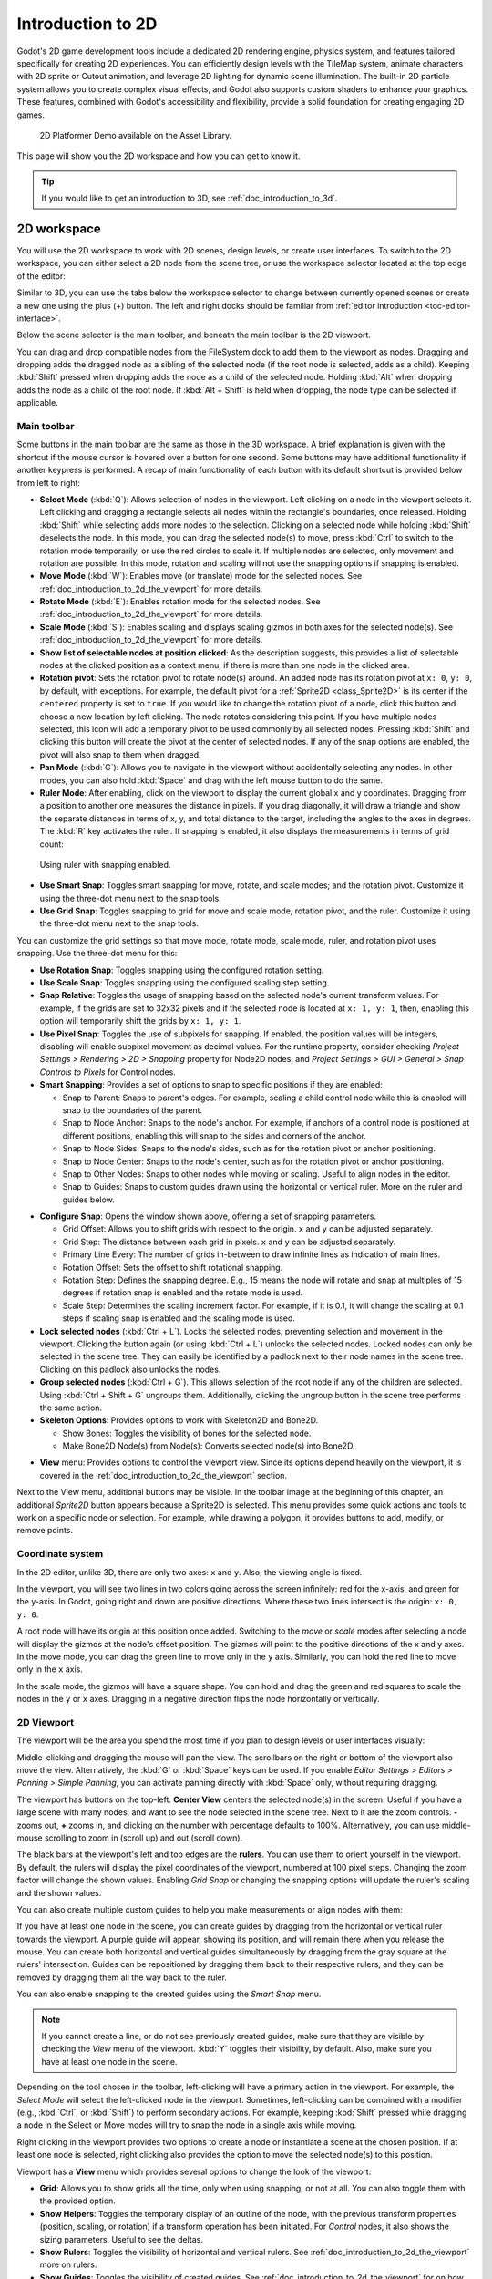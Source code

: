 .. _doc_introduction_to_2d:

Introduction to 2D
==================

Godot's 2D game development tools include a dedicated 2D rendering engine, physics system, 
and features tailored specifically for creating 2D experiences. You can efficiently design 
levels with the TileMap system, animate characters with 2D sprite or Cutout animation, 
and leverage 2D lighting for dynamic scene illumination. The built-in 2D particle system 
allows you to create complex visual effects, and Godot also supports custom shaders to 
enhance your graphics. These features, combined with Godot's accessibility and 
flexibility, provide a solid foundation for creating engaging 2D games.

.. figure:: img/2d_platformer_demo.webp
   
   2D Platformer Demo available on the Asset Library.

This page will show you the 2D workspace and how you can get to know it.

.. tip:: If you would like to get an introduction to 3D, see :ref:`doc_introduction_to_3d`.

2D workspace
------------

You will use the 2D workspace to work with 2D scenes, design levels, or create user 
interfaces.
To switch to the 2D workspace, you can either select a 2D node from the scene tree, 
or use the workspace selector located at the top edge of the editor:

.. image:: img/2d_editor_viewport.webp

Similar to 3D, you can use the tabs below the workspace selector to change between currently 
opened scenes or create a new one using the plus (+) button. The left and right docks should 
be familiar from :ref:`editor introduction <toc-editor-interface>`.

Below the scene selector is the main toolbar, and beneath the main toolbar
is the 2D viewport.

You can drag and drop compatible nodes from the FileSystem dock to add them to the 
viewport as nodes.
Dragging and dropping adds the dragged node as a sibling of the selected node 
(if the root node is selected, adds as a child).
Keeping :kbd:`Shift` pressed when dropping adds the node as a child of the selected node.
Holding :kbd:`Alt` when dropping adds the node as a child of the root node.
If :kbd:`Alt + Shift` is held when dropping, the node type can be selected if 
applicable.


Main toolbar
~~~~~~~~~~~~

Some buttons in the main toolbar are the same as those in the 3D workspace. A brief explanation
is given with the shortcut if the mouse cursor is hovered over a button for one second. 
Some buttons may have additional functionality if another keypress is performed. 
A recap of main functionality of each button with its default shortcut is provided below 
from left to right:

.. image:: img/2d_toolbar.webp

- **Select Mode** (:kbd:`Q`): Allows selection of nodes in the viewport. Left clicking on a node 
  in the viewport selects it.
  Left clicking and dragging a rectangle selects all nodes within the rectangle's boundaries,
  once released.
  Holding :kbd:`Shift` while selecting adds more nodes to the selection.
  Clicking on a selected node while holding :kbd:`Shift` deselects the node.
  In this mode, you can drag the selected node(s) to move, press :kbd:`Ctrl` to switch to the 
  rotation mode temporarily, or use the red circles to scale it. If multiple nodes are 
  selected, only movement and rotation are possible. In this mode, rotation and scaling 
  will not use the snapping options if snapping is enabled.
- **Move Mode** (:kbd:`W`): Enables move (or translate) mode for the selected nodes. See 
  :ref:`doc_introduction_to_2d_the_viewport` for more details.
- **Rotate Mode** (:kbd:`E`): Enables rotation mode for the selected nodes. See 
  :ref:`doc_introduction_to_2d_the_viewport` for more details.
- **Scale Mode** (:kbd:`S`): Enables scaling and displays scaling gizmos in both 
  axes for the selected node(s). See :ref:`doc_introduction_to_2d_the_viewport` for more details.
- **Show list of selectable nodes at position clicked**: As the description suggests, 
  this provides a list of selectable nodes at the clicked position as a context menu, if 
  there is more than one node in the clicked area.
- **Rotation pivot**: Sets the rotation pivot to rotate node(s) around.
  An added node has its rotation pivot at ``x: 0``, ``y: 0``, by default, with
  exceptions. For example, the default pivot for a :ref:`Sprite2D <class_Sprite2D>` is its 
  center if the ``centered`` property is set to ``true``. If you would like to change the 
  rotation pivot of a node, click this button and choose a new location by left clicking. 
  The node rotates considering this point. If you have multiple nodes selected, this icon 
  will add a temporary pivot to be used commonly by all selected nodes. Pressing :kbd:`Shift` 
  and clicking this button will create the pivot at the center of selected nodes. If any of 
  the snap options are enabled, the pivot will also snap to them when dragged.
- **Pan Mode** (:kbd:`G`): Allows you to navigate in the viewport without accidentally selecting any nodes.
  In other modes, you can also hold :kbd:`Space` and drag with the left mouse button to do the same.
- **Ruler Mode**: After enabling, click on the viewport to display the current global 
  x and y coordinates. Dragging from a position to another one measures the distance in pixels.
  If you drag diagonally, it will draw a triangle and show the separate distances in terms 
  of x, y, and total distance to the target, including the angles to the axes in degrees.
  The :kbd:`R` key activates the ruler. If snapping is enabled, it also displays the 
  measurements in terms of grid count:

.. figure:: img/2d_ruler_with_snap.webp
   
   Using ruler with snapping enabled.

- **Use Smart Snap**: Toggles smart snapping for move, rotate, and scale modes; and 
  the rotation pivot. Customize it using the three-dot menu next to the snap tools.
- **Use Grid Snap**: Toggles snapping to grid for move and scale mode, rotation pivot, 
  and the ruler. Customize it using the three-dot menu next to the snap tools.

You can customize the grid settings so that move mode, rotate mode, scale mode, ruler, 
and rotation pivot uses snapping.
Use the three-dot menu for this:

.. image:: img/2d_snapping_options_menu.webp

- **Use Rotation Snap**: Toggles snapping using the configured rotation setting.
- **Use Scale Snap**: Toggles snapping using the configured scaling step setting.
- **Snap Relative**: Toggles the usage of snapping based on the selected node's current 
  transform values. For example, if the grids are set to 32x32 pixels and if the selected node 
  is located at ``x: 1, y: 1``, then, enabling this option will temporarily shift the grids by 
  ``x: 1, y: 1``.
- **Use Pixel Snap**: Toggles the use of subpixels for snapping. If enabled, the position values 
  will be integers, disabling will enable subpixel movement as decimal values. For the runtime 
  property, consider checking `Project Settings > Rendering > 2D > Snapping` property for 
  Node2D nodes, and `Project Settings > GUI > General > Snap Controls to Pixels` for 
  Control nodes.
- **Smart Snapping**: Provides a set of options to snap to specific positions if they are enabled:

  - Snap to Parent: Snaps to parent's edges. For example, scaling a child control node while 
    this is enabled will snap to the boundaries of the parent.
  - Snap to Node Anchor: Snaps to the node's anchor. For example, if anchors of a control 
    node is positioned at different positions, enabling this will snap to the sides and 
    corners of the anchor.
  - Snap to Node Sides: Snaps to the node's sides, such as for the rotation pivot or anchor 
    positioning.
  - Snap to Node Center: Snaps to the node's center, such as for the rotation pivot or 
    anchor positioning.
  - Snap to Other Nodes: Snaps to other nodes while moving or scaling. Useful to align nodes 
    in the editor.
  - Snap to Guides: Snaps to custom guides drawn using the horizontal or vertical ruler. More 
    on the ruler and guides below.

.. image:: img/2d_snapping_options.webp

- **Configure Snap**: Opens the window shown above, offering a set of snapping parameters.

  - Grid Offset: Allows you to shift grids with respect to the origin. ``x`` and ``y`` can 
    be adjusted separately.
  - Grid Step: The distance between each grid in pixels. ``x`` and ``y`` can be adjusted separately.
  - Primary Line Every: The number of grids in-between to draw infinite lines as indication of 
    main lines.
  - Rotation Offset: Sets the offset to shift rotational snapping.
  - Rotation Step: Defines the snapping degree. E.g., 15 means the node will rotate and snap 
    at multiples of 15 degrees if rotation snap is enabled and the rotate mode is used.
  - Scale Step: Determines the scaling increment factor. For example, if it is 0.1, it will 
    change the scaling at 0.1 steps if scaling snap is enabled and the scaling mode is used.

- **Lock selected nodes** (:kbd:`Ctrl + L`). Locks the selected nodes, preventing selection and movement in the 
  viewport. Clicking the button again (or using :kbd:`Ctrl + L`) unlocks the selected 
  nodes. Locked nodes can only be selected in the scene tree.
  They can easily be identified by a padlock next to their node names in the scene tree. 
  Clicking on this padlock also unlocks the nodes.
- **Group selected nodes** (:kbd:`Ctrl + G`). This allows selection of the root node if any 
  of the children are selected. Using :kbd:`Ctrl + Shift + G` ungroups them. Additionally, clicking 
  the ungroup button in the scene tree performs the same action.
- **Skeleton Options**: Provides options to work with Skeleton2D and Bone2D.

  - Show Bones: Toggles the visibility of bones for the selected node.
  - Make Bone2D Node(s) from Node(s): Converts selected node(s) into Bone2D. 

.. seealso:: To learn more about Skeletons, see :ref:`doc_cutout_animation`.
  
- **View** menu: Provides options to control the viewport view. Since its options 
  depend heavily on the viewport, it is covered in the :ref:`doc_introduction_to_2d_the_viewport` 
  section.

Next to the View menu, additional buttons may be visible. In the toolbar image
at the beginning of this chapter, an additional *Sprite2D* button appears because a
Sprite2D is selected. This menu provides some quick actions and tools to
work on a specific node or selection. For example, while drawing a polygon, it
provides buttons to add, modify, or remove points.


Coordinate system
~~~~~~~~~~~~~~~~~

In the 2D editor, unlike 3D, there are only two axes: ``x`` and ``y``. Also, the viewing 
angle is fixed.

In the viewport, you will see two lines in two colors going across the screen infinitely: 
red for the x-axis, and green for the y-axis.
In Godot, going right and down are positive directions.
Where these two lines intersect is the origin: ``x: 0, y: 0``.

A root node will have its origin at this position once added.
Switching to the `move` or `scale` modes after selecting a node will display the gizmos at the 
node's offset position.
The gizmos will point to the positive directions of the x and y axes.
In the move mode, you can drag the green line to move only in the ``y`` axis.
Similarly, you can hold the red line to move only in the ``x`` axis.

In the scale mode, the gizmos will have a square shape. You can hold and drag the green and 
red squares to scale the nodes in the ``y`` or ``x`` axes.
Dragging in a negative direction flips the node horizontally or vertically.

.. _doc_introduction_to_2d_the_viewport:

2D Viewport
~~~~~~~~~~~

The viewport will be the area you spend the most time if you plan to design levels or user 
interfaces visually:

.. image:: img/2d_editor_viewport_with_viewmenu.webp

Middle-clicking and dragging the mouse will pan the view. 
The scrollbars on the right or bottom of the viewport also move the view.
Alternatively, the :kbd:`G` or :kbd:`Space` keys can be used.
If you enable `Editor Settings > Editors > Panning > Simple Panning`, you can activate
panning directly with :kbd:`Space` only, without requiring dragging.

The viewport has buttons on the top-left.
**Center View** centers the selected node(s) in the screen. Useful if you have a large scene 
with many nodes, and want to see the node selected in the scene tree.
Next to it are the zoom controls. **-** zooms out, **+** zooms in, and clicking on the number 
with percentage defaults to 100%.
Alternatively, you can use middle-mouse scrolling to zoom in (scroll up) and out (scroll down).

The black bars at the viewport's left and top edges are the **rulers**. You can use them to 
orient yourself in the viewport.
By default, the rulers will display the pixel coordinates of the viewport, numbered at 
100 pixel steps. Changing the zoom factor will change the shown values.
Enabling `Grid Snap` or changing the snapping options will update the ruler's scaling and 
the shown values.

You can also create multiple custom guides to help you make measurements or align 
nodes with them:

.. image:: img/2d_editor_guidelines.webp

If you have at least one node in the scene, you can create guides by dragging from the horizontal 
or vertical ruler towards the viewport. A purple guide will appear, showing its position, and will 
remain there when you release the mouse. You can create both horizontal and vertical guides 
simultaneously by dragging from the gray square at the rulers' intersection. Guides can be 
repositioned by dragging them back to their respective rulers, and they can be removed by 
dragging them all the way back to the ruler.

You can also enable snapping to the created guides using the `Smart Snap` menu.

.. note:: If you cannot create a line, or do not see previously created guides, make sure that 
          they are visible by checking the `View` menu of the viewport. :kbd:`Y` toggles their visibility, 
          by default. Also, make sure you have at least one node in the scene.

Depending on the tool chosen in the toolbar, left-clicking will have a primary action in the 
viewport.
For example, the `Select Mode` will select the left-clicked node in the viewport.
Sometimes, left-clicking can be combined with a modifier (e.g., :kbd:`Ctrl`, or :kbd:`Shift`) to 
perform secondary actions.
For example, keeping :kbd:`Shift` pressed while dragging a node in the Select or Move modes will 
try to snap the node in a single axis while moving.

Right clicking in the viewport provides two options to create a node or instantiate a scene 
at the chosen position.
If at least one node is selected, right clicking also provides the option to move the selected 
node(s) to this position.


Viewport has a **View** menu which provides several options to change the look of the viewport:

- **Grid**: Allows you to show grids all the time, only when using snapping, or not at all. You 
  can also toggle them with the provided option.
- **Show Helpers**: Toggles the temporary display of an outline of the node, with the previous 
  transform properties (position, scaling, or rotation) if a transform operation has been 
  initiated. For `Control` nodes, it also shows the sizing parameters. Useful to see the deltas.
- **Show Rulers**: Toggles the visibility of horizontal and vertical rulers. See 
  :ref:`doc_introduction_to_2d_the_viewport` more on rulers.
- **Show Guides**: Toggles the visibility of created guides. See 
  :ref:`doc_introduction_to_2d_the_viewport` for on how to create them.
- **Show Origin**: Toggles the display of the green and red origin lines drawn at ``x: 0, y: 0``.
- **Show Viewport**: Toggles the visibility of the game's default 
  viewport, indicated by an indigo-colored rectangle. It is also the default window size on desktop 
  platforms, which can be changed by going to `Project Settings > Display > Window > Size` and 
  setting `Viewport Width` and `Viewport Height`.
- **Gizmos**: Toggles the visibility of `Position` (shown with cross icon), `Lock` 
  (shown with padlock), `Groups` (shown with two squares), and `Transformation` (shown with 
  green and red lines) indicators.
- **Center Selection**: The same as the **Center View** button inside the viewport. Centers the selected 
  node(s) in the view. :kbd:`F` is the default shortcut.
- **Frame to Selection**: Similar to `Center Selection`, but also changes the zoom factor to fit the 
  contents in the screen. :kbd:`Shift + F` is the default shortcut.
- **Clear Guides**: Deletes all guides from the screen. You will need to recreate them if 
  you plan to use them later. 
- **Preview Canvas Scale**: Toggles the preview for scaling of canvas in the editor when the zoom 
  factor or view of the viewport changes. Useful to see how the controls will look like after scaling 
  and moving, without running the game.
- **Preview Theme**: Allows to choose from the available themes to change the look of control items 
  in the editor, without requiring to run the game.


Node2D and Control node
-----------------------

:ref:`CanvasItem <class_CanvasItem>` is the base node for 2D. :ref:`Node2D <class_Node2D>` is the base node
for 2D game objects, and :ref:`Control <class_Control>` is the base node 
for everything GUI. For 3D, Godot uses the :ref:`Node3D <class_Node3D>` node.

3D in 2D
--------

It is possible to display 3D scenes in 2D screen, You can see this in the demo `3D in 2D Viewport <https://godotengine.org/asset-library/asset/2804>`__.

.. image:: img/3d_in_2d_demo_editor.webp


